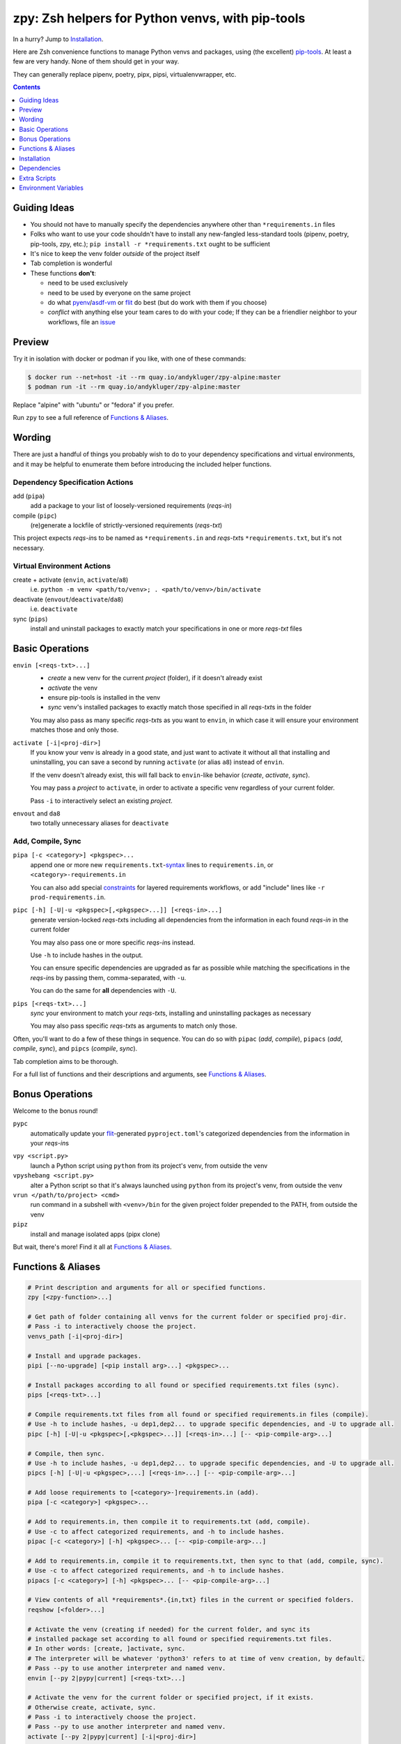 =================================================
zpy: Zsh helpers for Python venvs, with pip-tools
=================================================

|repo| |docsite| |container-alpine| |container-fedora| |container-ubuntu| |container-ci| |contact|

In a hurry? Jump to Installation_.

Here are Zsh convenience functions to manage Python venvs and packages,
using (the excellent) pip-tools__. At least a few are very handy.
None of them should get in your way.

__ https://github.com/jazzband/pip-tools

They can generally replace pipenv, poetry, pipx, pipsi, virtualenvwrapper, etc.

.. image:: https://gist.githubusercontent.com/AndydeCleyre/530538f4afde15278cad3411f3d14e24/raw/17aaeb90ef29817c73d5abec81f5b39caef01d7d/demo.svg?sanitize=true
   :alt: Animated demo of zpy functions: envin, pipac, pips

.. contents::
   :depth: 1

Guiding Ideas
-------------

- You should not have to manually specify the dependencies anywhere other than
  ``*requirements.in`` files
- Folks who want to use your code shouldn't have to install any new-fangled
  less-standard tools (pipenv, poetry, pip-tools, zpy, etc.);
  ``pip install -r *requirements.txt`` ought to be sufficient
- It's nice to keep the venv folder *outside* of the project itself
- Tab completion is wonderful

- These functions **don't**:

  - need to be used exclusively
  - need to be used by everyone on the same project
  - do what pyenv__/asdf-vm__ or flit__ do best (but do work with them if you choose)
  - *conflict* with anything else your team cares to do with your code;
    If they can be a friendlier neighbor to your workflows, file an issue__

__ https://github.com/pyenv/pyenv

__ https://asdf-vm.com

__ https://flit.readthedocs.io/en/latest/

__ https://github.com/AndydeCleyre/zpy/issues

Preview
-------

Try it in isolation with docker or podman if you like, with one of these commands:

.. code:: console

  $ docker run --net=host -it --rm quay.io/andykluger/zpy-alpine:master
  $ podman run -it --rm quay.io/andykluger/zpy-alpine:master

Replace "alpine" with "ubuntu" or "fedora" if you prefer.

.. image:: https://gist.githubusercontent.com/AndydeCleyre/4d634829092ca6c1280eaa19914995a3/raw/18629622adc28e563183276c975459f2021c553d/demo.svg?sanitize=true
   :alt: Animated demo of pipz

Run ``zpy`` to see a full reference of `Functions & Aliases`_.

Wording
-------

There are just a handful of things you probably wish to do to your dependency
specifications and virtual environments, and it may be helpful to enumerate them before
introducing the included helper functions.

Dependency Specification Actions
````````````````````````````````

add (``pipa``)
  add a package to your list of loosely-versioned requirements (*reqs-in*)

compile (``pipc``)
  (re)generate a lockfile of strictly-versioned requirements (*reqs-txt*)

This project expects *reqs-in*\ s to be named as ``*requirements.in`` and
*reqs-txt*\ s ``*requirements.txt``, but it's not necessary.

Virtual Environment Actions
```````````````````````````

create + activate (``envin``, ``activate``/``a8``)
  i.e. ``python -m venv <path/to/venv>; . <path/to/venv>/bin/activate``

deactivate (``envout``/``deactivate``/``da8``)
  i.e. ``deactivate``

sync (``pips``)
  install and uninstall packages to exactly match your specifications in one or more *reqs-txt* files

Basic Operations
----------------

``envin [<reqs-txt>...]``
  - *create* a new venv for the current *project* (folder), if it doesn't already exist
  - *activate* the venv
  - ensure pip-tools is installed in the venv
  - *sync* venv's installed packages to exactly match those specified in all
    *reqs-txt*\ s in the folder

  You may also pass as many specific *reqs-txt*\ s as you want to ``envin``,
  in which case it will ensure your environment matches those and only those.

``activate [-i|<proj-dir>]``
  If you know your venv is already in a good state, and just want to activate it
  without all that installing and uninstalling, you can save a second by running
  ``activate`` (or alias ``a8``) instead of ``envin``.

  If the venv doesn't already exist, this will fall back to ``envin``-like behavior
  (*create*, *activate*, *sync*).

  You may pass a *project* to ``activate``, in order to activate a specific venv
  regardless of your current folder.

  Pass ``-i`` to interactively select an existing *project*.

``envout`` and ``da8``
  two totally unnecessary aliases for ``deactivate``

Add, Compile, Sync
``````````````````

``pipa [-c <category>] <pkgspec>...``
  append one or more new ``requirements.txt``-syntax__ lines to ``requirements.in``,
  or ``<category>-requirements.in``

  You can also add special constraints__ for layered requirements workflows, or add
  "include" lines like ``-r prod-requirements.in``.

__ https://pip.pypa.io/en/stable/reference/pip_install/#requirements-file-format

__ https://github.com/jazzband/pip-tools#workflow-for-layered-requirements

``pipc [-h] [-U|-u <pkgspec>[,<pkgspec>...]] [<reqs-in>...]``
  generate version-locked *reqs-txt*\ s including all dependencies from the
  information in each found *reqs-in* in the current folder

  You may also pass one or more specific *reqs-in*\ s instead.

  Use ``-h`` to include hashes in the output.

  You can ensure specific dependencies are upgraded as far as possible
  while matching the specifications in the *reqs-in*\ s by passing them,
  comma-separated, with ``-u``.

  You can do the same for **all** dependencies with ``-U``.

``pips [<reqs-txt>...]``
  *sync* your environment to match your *reqs-txt*\ s, installing and
  uninstalling packages as necessary

  You may also pass specific *reqs-txt*\ s as arguments to match only those.

Often, you'll want to do a few of these things in sequence. You can do so with
``pipac`` (*add*, *compile*), ``pipacs`` (*add*, *compile*, *sync*), and ``pipcs``
(*compile*, *sync*).

Tab completion aims to be thorough.

For a full list of functions and their descriptions and arguments, see
`Functions & Aliases`_.

Bonus Operations
----------------

Welcome to the bonus round!

``pypc``
  automatically update your flit__-generated ``pyproject.toml``\ 's categorized
  dependencies from the information in your *reqs-in*\ s

__ https://flit.readthedocs.io/en/latest/

``vpy <script.py>``
  launch a Python script using ``python`` from its project's venv, from outside the venv

``vpyshebang <script.py>``
  alter a Python script so that it's always launched using ``python`` from its project's
  venv, from outside the venv

``vrun </path/to/project> <cmd>``
  run command in a subshell with ``<venv>/bin`` for the given project folder prepended
  to the PATH, from outside the venv

``pipz``
  install and manage isolated apps (pipx clone)

But wait, there's more! Find it all at `Functions & Aliases`_.

Functions & Aliases
-------------------

.. code:: bash

  # Print description and arguments for all or specified functions.
  zpy [<zpy-function>...]
  
  # Get path of folder containing all venvs for the current folder or specified proj-dir.
  # Pass -i to interactively choose the project.
  venvs_path [-i|<proj-dir>]
  
  # Install and upgrade packages.
  pipi [--no-upgrade] [<pip install arg>...] <pkgspec>...
  
  # Install packages according to all found or specified requirements.txt files (sync).
  pips [<reqs-txt>...]
  
  # Compile requirements.txt files from all found or specified requirements.in files (compile).
  # Use -h to include hashes, -u dep1,dep2... to upgrade specific dependencies, and -U to upgrade all.
  pipc [-h] [-U|-u <pkgspec>[,<pkgspec>...]] [<reqs-in>...] [-- <pip-compile-arg>...]
  
  # Compile, then sync.
  # Use -h to include hashes, -u dep1,dep2... to upgrade specific dependencies, and -U to upgrade all.
  pipcs [-h] [-U|-u <pkgspec>,...] [<reqs-in>...] [-- <pip-compile-arg>...]
  
  # Add loose requirements to [<category>-]requirements.in (add).
  pipa [-c <category>] <pkgspec>...
  
  # Add to requirements.in, then compile it to requirements.txt (add, compile).
  # Use -c to affect categorized requirements, and -h to include hashes.
  pipac [-c <category>] [-h] <pkgspec>... [-- <pip-compile-arg>...]
  
  # Add to requirements.in, compile it to requirements.txt, then sync to that (add, compile, sync).
  # Use -c to affect categorized requirements, and -h to include hashes.
  pipacs [-c <category>] [-h] <pkgspec>... [-- <pip-compile-arg>...]
  
  # View contents of all *requirements*.{in,txt} files in the current or specified folders.
  reqshow [<folder>...]
  
  # Activate the venv (creating if needed) for the current folder, and sync its
  # installed package set according to all found or specified requirements.txt files.
  # In other words: [create, ]activate, sync.
  # The interpreter will be whatever 'python3' refers to at time of venv creation, by default.
  # Pass --py to use another interpreter and named venv.
  envin [--py 2|pypy|current] [<reqs-txt>...]
  
  # Activate the venv for the current folder or specified project, if it exists.
  # Otherwise create, activate, sync.
  # Pass -i to interactively choose the project.
  # Pass --py to use another interpreter and named venv.
  activate [--py 2|pypy|current] [-i|<proj-dir>]
  
  # Alias for 'activate'.
  a8 [--py 2|pypy|current] [-i|<proj-dir>]
  
  # Alias for 'deactivate'.
  envout
  
  # Another alias for 'deactivate'.
  da8
  
  # Display path of project for the activated venv.
  whichpyproj
  
  # Prepend each script with a shebang for its folder's associated venv interpreter.
  # If 'vpy' exists in the PATH, '#!/path/to/vpy' will be used instead.
  # Also ensure the script is executable.
  # --py may be used, same as for envin.
  vpyshebang [--py 2|pypy|current] <script>...
  
  # Run command in a subshell with <venv>/bin for the given project folder prepended to the PATH.
  # Use --cd to run the command from within the project folder.
  # --py may be used, same as for envin.
  # With --activate, activate the venv (usually unnecessary, and slower).
  vrun [--py 2|pypy|current] [--cd] [--activate] <proj-dir> <cmd> [<cmd-arg>...]
  
  # Run script with the python from its folder's venv.
  # --py may be used, same as for envin.
  vpy [--py 2|pypy|current] [--activate] <script> [<script-arg>...]
  
  # Make a launcher script for a command run in a given project's activated venv.
  # With --link-only, only create a symlink to <venv>/bin/<cmd>,
  # which should already have the venv's python in its shebang line.
  vlauncher [--link-only] [--py 2|pypy|current] <proj-dir> <cmd> <launcher-dest>
  
  # Delete venvs for project folders which no longer exist.
  prunevenvs [-y]
  
  # 'pip list -o' for all or specified projects.
  pipcheckold [--py 2|pypy|current] [<proj-dir>...]
  
  # 'pipcs -U' (upgrade-compile, sync) for all or specified projects.
  pipup [--py 2|pypy|current] [<proj-dir>...]
  
  # Inject loose requirements.in dependencies into a flit-flavored pyproject.toml.
  # Run either from the folder housing pyproject.toml, or one below.
  # To categorize, name files <category>-requirements.in.
  pypc
  
  # Specify the venv interpreter in a new or existing Sublime Text project file for the working folder.
  vpysublp [--py 2|pypy|current]
  
  # Specify the venv interpreter in a new or existing [VS]Code settings file for the working folder.
  vpyvscode [--py 2|pypy|current]
  
  # Launch a new or existing Sublime Text project for the working folder, setting venv interpreter.
  sublp [--py 2|pypy|current] [<subl-arg>...]
  
  # Package manager for venv-isolated scripts (pipx clone; py3 only).
  pipz [install|uninstall|upgrade|list|inject|reinstall|cd|runpip|runpkg] [<subcmd-arg>...]

Installation
------------

Aside from the Dependencies_, ``zpy`` is a single file to be sourced in your ``.zshrc``, and
can be sourced manually or with the help of a Zsh configuration framework or plugin manager.

If you're new to Zsh and want to try a framework, I recommend Zim__.

__ https://github.com/zimfw/zimfw

Manual
``````

.. code:: console

  $ cd /wherever/you/want/to/keep/zpy
  $ git clone https://github.com/andydecleyre/zpy
  $ print ". $PWD/zpy/zpy.plugin.zsh" >>~/.zshrc

If you want completions, make sure to load ``compinit`` earlier in ``~/.zshrc``:

.. code:: bash

  autoload -Uz compinit
  compinit

If you're using a Zsh framework, that's probably done for you already.

Oh My Zsh
`````````

.. code:: console

  $ git clone https://github.com/andydecleyre/zpy $ZSH_CUSTOM/plugins/zpy

Then add ``zpy`` to your ``plugins`` array in ``~/.zshrc``.

Prezto
``````

.. code:: console

  $ git clone https://github.com/andydecleyre/zpy $ZPREZTODIR/modules/zpy

Then add ``zpy`` to your pmodule list in ``~/.zpreztorc``.

Zim
```

.. code:: console

  $ print zmodule andydecleyre/zpy >>~/.zimrc
  $ zimfw install

Antibody
````````

.. code:: console

  $ print antibody bundle andydecleyre/zpy >>~/.zshrc

Zinit
`````

.. code:: console

  $ print -l 'zinit ice cloneopts' 'zinit light andydecleyre/zpy' >>~/.zshrc

Antigen
```````

Put ``antigen bundle andydecleyre/zpy`` in your ``~/.zshrc``, before ``antigen apply``.

zgen
````

Put ``zgen load andydecleyre/zpy`` in the plugin section of your ``~/.zshrc``, then

.. code:: console

    $ zgen reset

zplug
`````

Put ``zplug "andydecleyre/zpy"`` in ``~/.zshrc`` (after ``source ~/.zplug/init.zsh``,
before ``zplug load``), then

.. code:: console

    $ zplug install; zplug load

Dependencies
------------

Jump to `Dependency Installation`_ for a recommended command for your distro.

The big ones:

- zsh_
- python_
- fzf_

The ones you already have anyway, probably:

diff
  provided by diffutils_, busybox_, BSD, or macOS
du
  provided by coreutils_, busybox_, toybox_, BSD, or macOS
md5sum *or* md5
  provided by coreutils_, busybox_, toybox_, BSD, or macOS
mktemp
  provided by coreutils_, busybox_, toybox_, BSD, or macOS
nproc *or* sysctl
  provided by coreutils_, busybox_, toybox_, BSD, or macOS
wget *or* curl
  provided by wget_, curl_, busybox_, or macOS
a pcre tool
  provided by pcregrep/pcre-tools, pcre2grep/pcre2-tools, ripgrep_, or zsh with pcre enabled

The very optional ones:

highlight_ *or* bat_
  for pretty syntax highlighting
delta_ *or* diff-so-fancy_ *or* diff-highlight (from git + perl)
  for more pretty syntax highlighting
jq_ *or* jello_
  for theoretically more reliable parsing
python2 *and* virtualenv_
  for python2 support
git
  for easy installation of zpy itself

Dependency Installation
```````````````````````

Alpine
~~~~~~

.. code:: console

  $ sudo apk add fzf git highlight pcre2-tools python3 zsh

Arch
~~~~

.. code:: console

  $ sudo pacman -S fzf git highlight python zsh

Debian/Ubuntu
~~~~~~~~~~~~~

.. code:: console

  $ sudo apt --no-install-recommends install fzf git highlight pcre2-utils python3{,-venv} zsh

Fedora
~~~~~~

.. code:: console

  $ sudo dnf --setopt=install_weak_deps=False install diffutils fzf git-core highlight pcre-tools python3 zsh

MacOS
~~~~~

.. code:: console

  $ brew install fzf git highlight pcre2 python zsh

OpenSUSE
~~~~~~~~

.. code:: console

  $ sudo zypper in fzf git highlight pcre2-tools python3 zsh

Extra Scripts
-------------

You may wish to generate some "standalone" scripts for some of the provided functions --
particularly ``vpy``. You can do so with, for example:

.. code:: console

  $ .zpy_mkbin vpy ~/.local/bin

Environment Variables
---------------------

Users may want to override these:

``ZPY_VENVS_WORLD``
  Each project is associated with: ``$ZPY_VENVS_WORLD/<hash of proj-dir>/<venv-name>``.

  ``<venv-name>`` is one or more of: ``venv``, ``venv2``, ``venv-pypy``, ``venv-<pyver>``

  ``$(venvs_path <proj-dir>)`` evaluates to ``$ZPY_VENVS_WORLD/<hash of proj-dir>``.

  This is normally ``~/.local/share/venvs``.

``ZPY_PIPZ_PROJECTS`` and ``ZPY_PIPZ_BINS``
  Installing an app via ``pipz`` puts ``requirements.{in,txt}`` in
  ``$ZPY_PIPZ_PROJECTS/<appname>``, and executables in ``$ZPY_PIPZ_BINS``.

  These are normally ``~/.local/share/python`` and ``~/.local/bin``.

.. |repo| image:: https://img.shields.io/github/size/andydecleyre/zpy/zpy.plugin.zsh?logo=github&label=Code&color=blueviolet
   :alt: GitHub file size in bytes
   :target: https://github.com/andydecleyre/zpy

.. |container-alpine| image:: https://img.shields.io/badge/Container-Quay.io-green?logo=alpine-linux
   :alt: Demo container - Alpine Linux
   :target: https://quay.io/repository/andykluger/zpy-alpine

.. |container-fedora| image:: https://img.shields.io/badge/Container-Quay.io-green?logo=fedora
   :alt: Demo container - Fedora
   :target: https://quay.io/repository/andykluger/zpy-fedora

.. |container-ubuntu| image:: https://img.shields.io/badge/Container-Quay.io-green?logo=ubuntu
   :alt: Demo container - Ubuntu
   :target: https://quay.io/repository/andykluger/zpy-ubuntu

.. |container-ci| image:: https://andydecleyre.semaphoreci.com/badges/zpy/branches/develop.svg
   :alt: Demo container - Semaphore CI
   :target: https://andydecleyre.semaphoreci.com/projects/zpy

.. |contact| image:: https://img.shields.io/badge/Contact-Telegram-blue?logo=telegram
   :alt: Contact developer on Telegram
   :target: https://t.me/andykluger

.. |docsite| image:: https://readthedocs.org/projects/zpy/badge/
   :alt: Documentation Status
   :target: https://zpy.readthedocs.io/en/latest/

.. _bat: https://repology.org/project/bat/versions
.. _busybox: https://repology.org/project/busybox/versions
.. _coreutils: https://repology.org/project/coreutils/versions
.. _curl: https://repology.org/project/curl/versions
.. _delta: https://repology.org/project/git-delta/versions
.. _diff-so-fancy: https://repology.org/project/diff-so-fancy/versions
.. _diffutils: https://repology.org/project/diffutils/versions
.. _fzf: https://repology.org/project/fzf/versions
.. _highlight: https://repology.org/project/highlight/versions
.. _jello: https://pypi.org/project/jello/
.. _jq: https://repology.org/project/jq/versions
.. _python: https://repology.org/project/python/versions
.. _ripgrep: https://repology.org/project/ripgrep/versions
.. _toybox: https://repology.org/project/toybox/versions
.. _virtualenv: https://repology.org/project/python:virtualenv/versions
.. _wget: https://repology.org/project/wget/versions
.. _zsh: https://repology.org/project/zsh/versions
